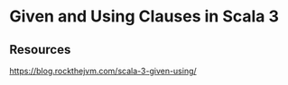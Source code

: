 * Given and Using Clauses in Scala 3
:PROPERTIES:
:Date: 2021-03-20T18:46
:tags: resource
:END:

** Resources
https://blog.rockthejvm.com/scala-3-given-using/
